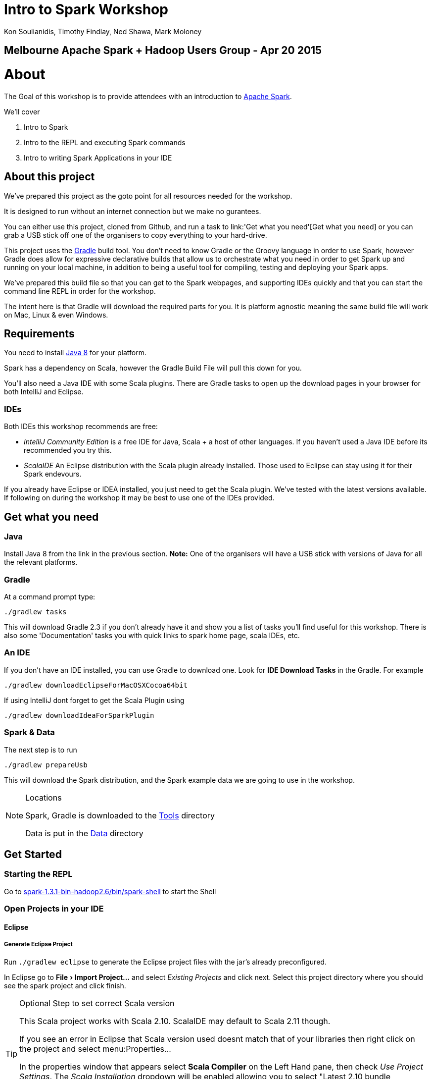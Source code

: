 = Intro to Spark Workshop
:icons: font
:experimental:
Kon Soulianidis, Timothy Findlay, Ned Shawa, Mark Moloney

==  Melbourne Apache Spark + Hadoop Users Group - Apr 20 2015

# About
The Goal of this workshop is to provide attendees with an introduction to
http://spark.apache.org[Apache Spark].

We'll cover

1. Intro to Spark
2. Intro to the REPL and executing Spark commands
3. Intro to writing Spark Applications in your IDE

## About this project
We've prepared this project as the goto point for all resources needed for the workshop.

It is designed to run without an internet connection but we make no gurantees.

You can either use this project, cloned from Github, and run a task to
link:'Get what you need'[Get what you need] or you can grab a USB stick off one of the organisers
to copy everything to your hard-drive.

This project uses the http://gradle.org[Gradle] build tool.  You don't need to know Gradle or the
Groovy language in order to use Spark, however Gradle does allow for expressive declarative builds
that allow us to orchestrate what you need in order to get Spark up and running on your local
machine, in addition to being a useful tool for compiling, testing and deploying your Spark apps.

We've prepared this build file so that you can get to the Spark webpages, and supporting IDEs
quickly and that you can start the command line REPL in order for the workshop.

The intent here is that Gradle will download the required parts for you.  It is platform agnostic
meaning the same build file will work on Mac, Linux & even Windows.

## Requirements
You need to install
http://www.oracle.com/technetwork/java/javase/downloads/jdk8-downloads-2133151.html[Java 8] for
your platform.

Spark has a dependency on Scala, however the Gradle Build File will pull this down for you.

You'll also need a Java IDE with some Scala plugins.  There are Gradle tasks to open up the download
pages in your browser for both IntelliJ and Eclipse.

### IDEs
Both IDEs this workshop recommends are free:

- _IntelliJ Community Edition_ is a free IDE for Java, Scala + a host of other languages.  If you
 haven't used a Java IDE before its recommended you try this.
- _ScalaIDE_ An Eclipse distribution with the Scala plugin already installed. Those used to Eclipse
 can stay using it for their Spark endevours.

If you already have Eclipse or IDEA installed, you just need to get the Scala plugin.  We've tested
with the latest versions available.  If following on during the workshop it may be best to use one
of the IDEs provided.

## Get what you need
### Java
Install Java 8 from the link in the previous section.  *Note:* One of the organisers will have a USB
 stick with versions of Java for all the relevant platforms.

### Gradle
At a command prompt type:

`./gradlew tasks`

This will download Gradle 2.3 if you don't already have it and show you a list of tasks you'll find
useful for this workshop.  There is also some 'Documentation' tasks you with quick links to spark
home page, scala IDEs, etc.

### An IDE
If you don't have an IDE installed, you can use Gradle to download one.  Look for *IDE Download Tasks*
in the Gradle.  For example

`./gradlew downloadEclipseForMacOSXCocoa64bit`

If using IntelliJ dont forget to get the Scala Plugin using

`./gradlew downloadIdeaForSparkPlugin`

### Spark & Data
The next step is to run

`./gradlew prepareUsb`

This will download the Spark distribution, and the Spark example data we are going to use in the workshop.

[NOTE]
.Locations
====
Spark, Gradle is downloaded to the link:tools[Tools] directory

Data is put in the link:data[Data] directory
====


## Get Started

### Starting the REPL
Go to link:tools/spark-1.3.1-bin-hadoop2.6/bin/spark-shell[spark-1.3.1-bin-hadoop2.6/bin/spark-shell] to start the Shell

### Open Projects in your IDE
#### Eclipse
##### Generate Eclipse Project
Run `./gradlew eclipse` to generate the Eclipse project files with the jar's already preconfigured.

In Eclipse go to menu:File[Import Project...] and select _Existing Projects_ and click next.
Select this project directory where you should see the spark project and click finish.

[TIP]
.Optional Step to set correct Scala version
=======
This Scala project works with Scala 2.10.  ScalaIDE may default to Scala 2.11 though.

If you see an error in Eclipse that Scala version used doesnt match that of your libraries then
right click on the project and select menu:Properties...

In the properties window that appears select *Scala Compiler* on the Left Hand pane, then check
_Use Project Settings_.  The _Scala Installation_ dropdown will be enabled allowing you to select
"Latest 2.10 bundle (dynamic)".

Whilst you are there, set your `target` as `jvm-1.8`.  Hit OK
=======

#### IntelliJ IDEA
##### Install the IDEA plugin
###### from this USB
If you ran `gradlew downloadIdeaForSparkPlugin` (or got the USB) prior you will have the scala plugin
ready to go.

. Open IDEA preferences.
. Press btn:[Install Plugin from disk]
. Select where the plugin was downloaded: `tools\ide\Idea\scalaPlugin\scala-intellij-bin-1.4.15.zip`
. Press btn:[Ok].
. Once the plugin is installed, you will be prompted to restart.
. Restart IDEA


###### via Internet
If you have an internet connection you can download the plugin manually.

1. Open IDEA preferences.
2. Press btn:[Install Jetbrains Plugin]
3. Type Scala in the window that pops up
4. Right click the Scala listing and select 'Download and Install'
5. Press Ok on both the windows.
6. Once the plugin is installed, you will be prompted to restart.
7. Restart IDEA


##### Open the Project
If you've got a project already open select menu:File[Open...] and select the `build.gradle` file from this directory.
This will configure Scala for you.

NOTE: You can also use `gradlew idea` to generate Idea project files (Idea v12 & 13)